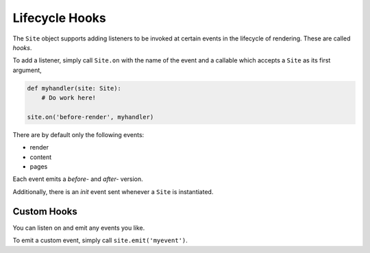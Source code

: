 Lifecycle Hooks
===============

The ``Site`` object supports adding listeners to be invoked at certain events
in the lifecycle of rendering.  These are called `hooks`.

To add a listener, simply call ``Site.on`` with the name of the event and a
callable which accepts a ``Site`` as its first argument,

.. code-block:: python

   def myhandler(site: Site):
       # Do work here!

   site.on('before-render', myhandler)

There are by default only the following events:

- render
- content
- pages

Each event emits a `before-` and `after-` version.

Additionally, there is an `init` event sent whenever a ``Site`` is
instantiated.

Custom Hooks
------------

You can listen on and emit any events you like.

To emit a custom event, simply call ``site.emit('myevent')``.
